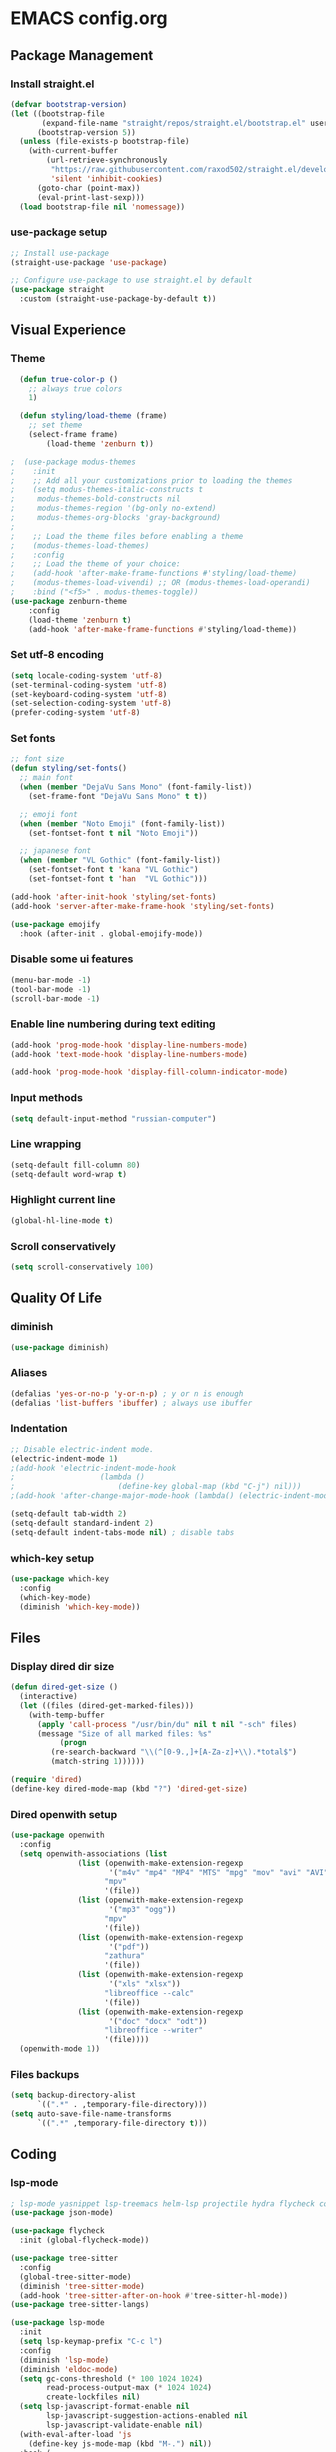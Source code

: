 * EMACS config.org

** Package Management

*** Install straight.el
#+BEGIN_SRC emacs-lisp :results none
(defvar bootstrap-version)
(let ((bootstrap-file
       (expand-file-name "straight/repos/straight.el/bootstrap.el" user-emacs-directory))
      (bootstrap-version 5))
  (unless (file-exists-p bootstrap-file)
    (with-current-buffer
        (url-retrieve-synchronously
         "https://raw.githubusercontent.com/raxod502/straight.el/develop/install.el"
         'silent 'inhibit-cookies)
      (goto-char (point-max))
      (eval-print-last-sexp)))
  (load bootstrap-file nil 'nomessage))
#+END_SRC

*** use-package setup
#+BEGIN_SRC emacs-lisp  :results none
;; Install use-package
(straight-use-package 'use-package)

;; Configure use-package to use straight.el by default
(use-package straight
  :custom (straight-use-package-by-default t))
#+END_SRC

** Visual Experience

*** Theme
#+BEGIN_SRC emacs-lisp
  (defun true-color-p ()
    ;; always true colors
    1) 

  (defun styling/load-theme (frame)
    ;; set theme
    (select-frame frame)
		(load-theme 'zenburn t))
  
;  (use-package modus-themes
;    :init
;    ;; Add all your customizations prior to loading the themes
;    (setq modus-themes-italic-constructs t
;	  modus-themes-bold-constructs nil
;	  modus-themes-region '(bg-only no-extend)
;	  modus-themes-org-blocks 'gray-background)
;
;    ;; Load the theme files before enabling a theme
;    (modus-themes-load-themes)
;    :config
;    ;; Load the theme of your choice:
;    (add-hook 'after-make-frame-functions #'styling/load-theme)
;    (modus-themes-load-vivendi) ;; OR (modus-themes-load-operandi)
;    :bind ("<f5>" . modus-themes-toggle))
(use-package zenburn-theme
	:config
	(load-theme 'zenburn t)
	(add-hook 'after-make-frame-functions #'styling/load-theme))
#+END_SRC

*** Set utf-8 encoding
#+BEGIN_SRC emacs-lisp :results none
(setq locale-coding-system 'utf-8)
(set-terminal-coding-system 'utf-8)
(set-keyboard-coding-system 'utf-8)
(set-selection-coding-system 'utf-8)
(prefer-coding-system 'utf-8)
#+END_SRC

*** Set fonts
 #+BEGIN_SRC emacs-lisp :results none
 ;; font size
 (defun styling/set-fonts()
   ;; main font
   (when (member "DejaVu Sans Mono" (font-family-list))
     (set-frame-font "DejaVu Sans Mono" t t))

   ;; emoji font
   (when (member "Noto Emoji" (font-family-list))
     (set-fontset-font t nil "Noto Emoji"))

   ;; japanese font
   (when (member "VL Gothic" (font-family-list))
     (set-fontset-font t 'kana "VL Gothic")
     (set-fontset-font t 'han  "VL Gothic")))

 (add-hook 'after-init-hook 'styling/set-fonts)
 (add-hook 'server-after-make-frame-hook 'styling/set-fonts)

 (use-package emojify
   :hook (after-init . global-emojify-mode))
 #+END_SRC

*** Disable some ui features
#+BEGIN_SRC emacs-lisp :results none
(menu-bar-mode -1)
(tool-bar-mode -1)
(scroll-bar-mode -1)
#+END_SRC

*** Enable line numbering during text editing
#+BEGIN_SRC emacs-lisp :results none
(add-hook 'prog-mode-hook 'display-line-numbers-mode)
(add-hook 'text-mode-hook 'display-line-numbers-mode)

(add-hook 'prog-mode-hook 'display-fill-column-indicator-mode)
#+END_SRC

*** Input methods
#+BEGIN_SRC emacs-lisp :results none
(setq default-input-method "russian-computer")
#+END_SRC

*** Line wrapping
#+BEGIN_SRC emacs-lisp :results none
(setq-default fill-column 80)
(setq-default word-wrap t)
#+END_SRC

*** Highlight current line
#+BEGIN_SRC emacs-lisp :results none
(global-hl-line-mode t)
#+END_SRC

*** Scroll conservatively
#+BEGIN_SRC emacs-lisp :results none
(setq scroll-conservatively 100)
#+END_SRC

** Quality Of Life

*** diminish
#+BEGIN_SRC emacs-lisp :results none
(use-package diminish)
#+END_SRC

*** Aliases
 #+BEGIN_SRC emacs-lisp :results none
 (defalias 'yes-or-no-p 'y-or-n-p) ; y or n is enough
 (defalias 'list-buffers 'ibuffer) ; always use ibuffer
 #+END_SRC

*** Indentation
#+BEGIN_SRC emacs-lisp :results none
;; Disable electric-indent mode.
(electric-indent-mode 1)
;(add-hook 'electric-indent-mode-hook
;					(lambda ()
;						(define-key global-map (kbd "C-j") nil)))
;(add-hook 'after-change-major-mode-hook (lambda() (electric-indent-mode -1)))

(setq-default tab-width 2)
(setq-default standard-indent 2)
(setq-default indent-tabs-mode nil) ; disable tabs
#+END_SRC

*** which-key setup
#+BEGIN_SRC emacs-lisp :results none
(use-package which-key
  :config
  (which-key-mode)
  (diminish 'which-key-mode))
#+END_SRC

** Files

*** Display dired dir size
#+BEGIN_SRC emacs-lisp
(defun dired-get-size ()
  (interactive)
  (let ((files (dired-get-marked-files)))
    (with-temp-buffer
      (apply 'call-process "/usr/bin/du" nil t nil "-sch" files)
      (message "Size of all marked files: %s"
	       (progn 
		 (re-search-backward "\\(^[0-9.,]+[A-Za-z]+\\).*total$")
		 (match-string 1))))))

(require 'dired)
(define-key dired-mode-map (kbd "?") 'dired-get-size)
#+END_SRC

*** Dired openwith setup
 #+BEGIN_SRC emacs-lisp
 (use-package openwith
   :config
   (setq openwith-associations (list
				(list (openwith-make-extension-regexp
				       '("m4v" "mp4" "MP4" "MTS" "mpg" "mov" "avi" "AVI" "flv" "mkv"))
				      "mpv"
				      '(file))
				(list (openwith-make-extension-regexp
				       '("mp3" "ogg"))
				      "mpv"
				      '(file))
				(list (openwith-make-extension-regexp
				       '("pdf"))
				      "zathura"
				      '(file))
				(list (openwith-make-extension-regexp
				       '("xls" "xlsx"))
				      "libreoffice --calc"
				      '(file))
				(list (openwith-make-extension-regexp
				       '("doc" "docx" "odt"))
				      "libreoffice --writer"
				      '(file))))
   (openwith-mode 1))
 #+END_SRC

*** Files backups
#+BEGIN_SRC emacs-lisp
(setq backup-directory-alist
      `((".*" . ,temporary-file-directory)))
(setq auto-save-file-name-transforms
      `((".*" ,temporary-file-directory t)))
#+END_SRC

** Coding

*** lsp-mode
#+BEGIN_SRC emacs-lisp :results none
; lsp-mode yasnippet lsp-treemacs helm-lsp projectile hydra flycheck company avy which-key helm-xref dap-mode zenburn-theme json-mode
(use-package json-mode)

(use-package flycheck
  :init (global-flycheck-mode))

(use-package tree-sitter
  :config
  (global-tree-sitter-mode)
  (diminish 'tree-sitter-mode)
  (add-hook 'tree-sitter-after-on-hook #'tree-sitter-hl-mode))
(use-package tree-sitter-langs)

(use-package lsp-mode
  :init
  (setq lsp-keymap-prefix "C-c l")
  :config
  (diminish 'lsp-mode)
  (diminish 'eldoc-mode)
  (setq gc-cons-threshold (* 100 1024 1024)
        read-process-output-max (* 1024 1024)
        create-lockfiles nil)
  (setq lsp-javascript-format-enable nil
        lsp-javascript-suggestion-actions-enabled nil
        lsp-javascript-validate-enable nil)
  (with-eval-after-load 'js
    (define-key js-mode-map (kbd "M-.") nil))
  :hook (
         (prog-mode . lsp)
         (lsp-mode . lsp-enable-which-key-integration))
  :commands lsp)

(use-package dap-mode
  :config
  (with-eval-after-load 'lsp-mode
    (require 'dap-chrome)))

(use-package lsp-ui
  :config
  (setq lsp-ui-sideline-show-code-actions nil
        lsp-ui-sideline-show-diagnostics t
        lsp-ui-sideline-show-hover t
        lsp-ui-sideline-update-mode 'line
        lsp-ui-sideline-delay 0.1)
  :commands lsp-ui-mode)

(use-package helm-lsp
  :commands helm-lsp-workspace-symbol)
#+END_SRC
		
*** helm-mode
#+BEGIN_SRC emacs-lisp :results none
(use-package helm
	:config
	(use-package helm-xref)
	(require 'helm-xref)
	(global-set-key (kbd "M-x") 'helm-M-x)
	(global-set-key (kbd "C-x C-f") 'helm-find-files)
	(helm-mode 1)
  (diminish 'helm-mode))
#+END_SRC

*** js-mode
#+BEGIN_SRC emacs-lisp :results none
(setq js-indent-level 2)
#+END_SRC

*** sql-mode
#+BEGIN_SRC emacs-lisp :results none
(add-hook 'sql-mode-hook (lambda ()
													 (setq indent-tabs-mode nil)
													 (setq tab-width 2)))

(add-hook 'conf-space-mode-hook (lambda()
														(setq indent-tabs-mode nill)))
#+END_SRC

*** lammps-mode setup
#+BEGIN_SRC emacs-lisp :results none
(use-package lammps-mode
  :mode (
	 ("\\.in\\'" . lammps-mode)
	 ("\\.lmp\\'" . lammps-mode)))
#+END_SRC

*** company setup
#+BEGIN_SRC emacs-lisp :results none
(use-package company
  :config
	(setq company-idle-delay 0.0
        company-minimum-prefix-length 1)
  (global-company-mode t)
  (diminish 'company-mode))
#+END_SRC

*** web-dev
#+BEGIN_SRC emacs-lisp :results none
(defun my/webmode-hook ()
	"Webmode hooks."
	(setq web-mode-enable-comment-annotation t)
	(setq web-mode-markup-indent-offset 2)
	(setq web-mode-code-indent-offset 2)
	(setq web-mode-css-indent-offset 2)
	(setq web-mode-attr-indent-offset 0)
	(setq web-mode-enable-auto-indentation t)
	(setq web-mode-enable-auto-closing t)
	(setq web-mode-enable-auto-pairing t)
	(setq web-mode-enable-css-colorization t)
)
(setq css-indent-offset 2)
;(use-package web-mode
;  :mode (
;   ("\\.jsx?\\'" . web-mode)
;	 ("\\.tsx?\\'" . web-mode)
;	 ("\\.html\\'" . web-mode)
;	 ("\\.py\\'" . web-mode)
;	 ("\\.css\\'" . web-mode))
;	:config
;	(setq web-mode-content-types-alist '(("jsx" . "\\.js[x]?\\'")))
;  :commands web-mode
;	:hook (web-mode . my/webmode-hook))

(use-package emmet-mode
  :config
  (diminish 'emmet-mode)
  (add-hook 'js-mode-hook 'emmet-mode)
  (add-hook 'mhtml-mode 'emmet-mode))
#+END_SRC

*** java-mode setup
#+BEGIN_SRC emacs-lisp :results none
		(show-paren-mode 1)

		(add-hook 'java-mode-hook (lambda ()
							(setq c-basic-offset 2)
							(setq indent-tabs-mode nil)))
#+END_SRC

*** yaml-mode setup
#+BEGIN_SRC emacs-lisp :results none
(use-package yaml-mode
  :config
  (add-to-list 'auto-mode-alist '("\\.yml\\'" . yaml-mode)))
#+END_SRC

*** MAGIT
#+BEGIN_SRC emacs-lisp
(use-package magit)
#+END_SRC

** Text editing

*** Spelling
#+BEGIN_SRC emacs-lisp :results none
(use-package ispell
  :config
  (setq ispell-program-name "hunspell")
  (ispell-set-spellchecker-params) ;; ispell initialization, a mandatory call
  (ispell-hunspell-add-multi-dic "en-GB,ru")
  (ispell-change-dictionary "en-GB,ru" t))

(use-package flyspell
  :config
  (add-hook 'latex-mode-hook
	    (lambda () (flyspell-mode 1))))
#+END_SRC

** org-mode setup
#+BEGIN_SRC emacs-lisp results: none
;; Disable anoying org mode code blocks indentation.
(setq org-edit-src-content-indentation 0)

(define-key org-mode-map (kbd "C-c C-'") 'org-edit-src-code)
#+END_SRC

** Email
#+BEGIN_SRC emacs-lisp :results none
(autoload 'notmuch "notmuch" "notmuch mail" t)
#+END_SRC
